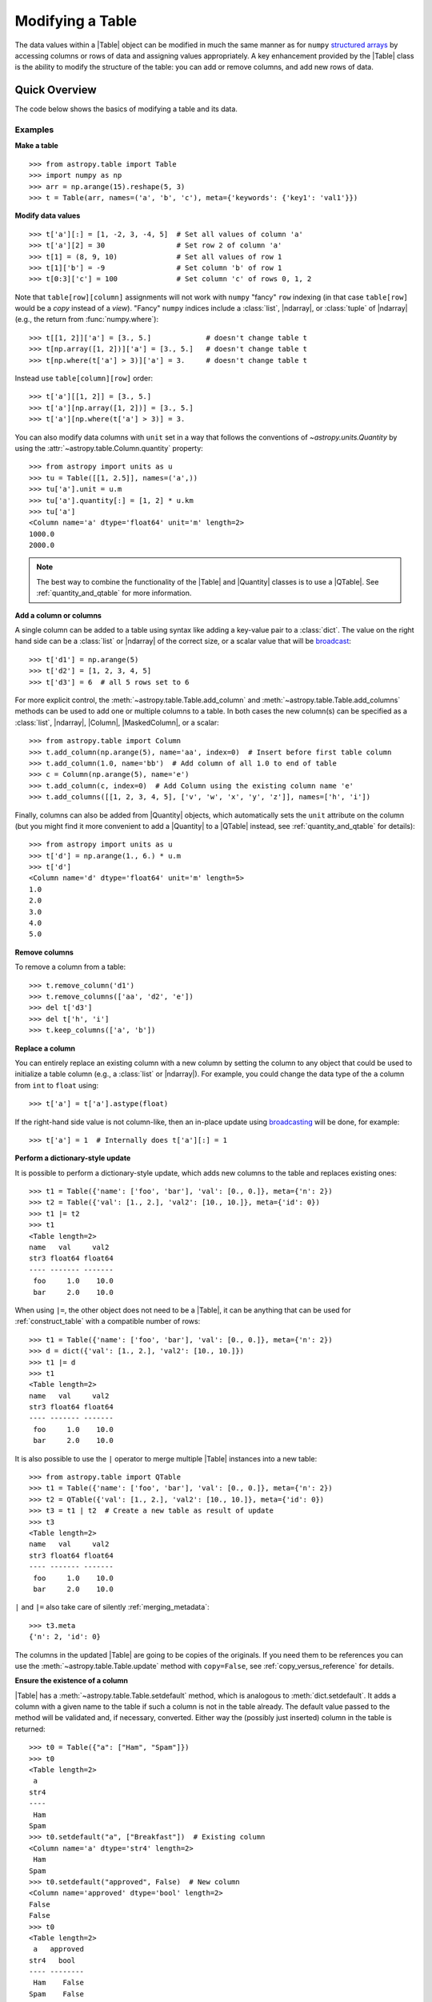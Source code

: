 .. _modify_table:

Modifying a Table
*****************

The data values within a |Table| object can be modified in much the same manner
as for ``numpy`` `structured arrays
<https://numpy.org/doc/stable/user/basics.rec.html>`_ by accessing columns or
rows of data and assigning values appropriately. A key enhancement provided by
the |Table| class is the ability to modify the structure of the table: you can
add or remove columns, and add new rows of data.

Quick Overview
==============

The code below shows the basics of modifying a table and its data.

Examples
--------

.. EXAMPLE START: Making a Table and Modifying Data

**Make a table**
::

  >>> from astropy.table import Table
  >>> import numpy as np
  >>> arr = np.arange(15).reshape(5, 3)
  >>> t = Table(arr, names=('a', 'b', 'c'), meta={'keywords': {'key1': 'val1'}})

**Modify data values**
::

  >>> t['a'][:] = [1, -2, 3, -4, 5]  # Set all values of column 'a'
  >>> t['a'][2] = 30                 # Set row 2 of column 'a'
  >>> t[1] = (8, 9, 10)              # Set all values of row 1
  >>> t[1]['b'] = -9                 # Set column 'b' of row 1
  >>> t[0:3]['c'] = 100              # Set column 'c' of rows 0, 1, 2

Note that ``table[row][column]`` assignments will not work with ``numpy``
"fancy" ``row`` indexing (in that case ``table[row]`` would be a *copy* instead
of a *view*). "Fancy" ``numpy`` indices include a :class:`list`, |ndarray|, or
:class:`tuple` of |ndarray| (e.g., the return from :func:`numpy.where`)::

  >>> t[[1, 2]]['a'] = [3., 5.]             # doesn't change table t
  >>> t[np.array([1, 2])]['a'] = [3., 5.]   # doesn't change table t
  >>> t[np.where(t['a'] > 3)]['a'] = 3.     # doesn't change table t

Instead use ``table[column][row]`` order::

  >>> t['a'][[1, 2]] = [3., 5.]
  >>> t['a'][np.array([1, 2])] = [3., 5.]
  >>> t['a'][np.where(t['a'] > 3)] = 3.

You can also modify data columns with ``unit`` set in a way that follows
the conventions of `~astropy.units.Quantity` by using the
:attr:`~astropy.table.Column.quantity` property::

  >>> from astropy import units as u
  >>> tu = Table([[1, 2.5]], names=('a',))
  >>> tu['a'].unit = u.m
  >>> tu['a'].quantity[:] = [1, 2] * u.km
  >>> tu['a']
  <Column name='a' dtype='float64' unit='m' length=2>
  1000.0
  2000.0

.. note::

  The best way to combine the functionality of the |Table| and |Quantity|
  classes is to use a |QTable|. See :ref:`quantity_and_qtable` for more
  information.

.. EXAMPLE END

**Add a column or columns**

.. EXAMPLE START: Adding Columns to Tables

A single column can be added to a table using syntax like adding a key-value
pair to a :class:`dict`. The value on the right hand side can be a
:class:`list` or |ndarray| of the correct size, or a scalar value that will be
`broadcast <https://numpy.org/doc/stable/user/basics.broadcasting.html>`_::

  >>> t['d1'] = np.arange(5)
  >>> t['d2'] = [1, 2, 3, 4, 5]
  >>> t['d3'] = 6  # all 5 rows set to 6

For more explicit control, the :meth:`~astropy.table.Table.add_column` and
:meth:`~astropy.table.Table.add_columns` methods can be used to add one or
multiple columns to a table. In both cases the new column(s) can be specified as
a :class:`list`, |ndarray|, |Column|, |MaskedColumn|, or a scalar::

  >>> from astropy.table import Column
  >>> t.add_column(np.arange(5), name='aa', index=0)  # Insert before first table column
  >>> t.add_column(1.0, name='bb')  # Add column of all 1.0 to end of table
  >>> c = Column(np.arange(5), name='e')
  >>> t.add_column(c, index=0)  # Add Column using the existing column name 'e'
  >>> t.add_columns([[1, 2, 3, 4, 5], ['v', 'w', 'x', 'y', 'z']], names=['h', 'i'])

Finally, columns can also be added from |Quantity| objects, which automatically
sets the ``unit`` attribute on the column (but you might find it more
convenient to add a |Quantity| to a |QTable| instead, see
:ref:`quantity_and_qtable` for details)::

  >>> from astropy import units as u
  >>> t['d'] = np.arange(1., 6.) * u.m
  >>> t['d']
  <Column name='d' dtype='float64' unit='m' length=5>
  1.0
  2.0
  3.0
  4.0
  5.0

.. EXAMPLE END

**Remove columns**

.. EXAMPLE START: Removing Columns from Tables

To remove a column from a table::

  >>> t.remove_column('d1')
  >>> t.remove_columns(['aa', 'd2', 'e'])
  >>> del t['d3']
  >>> del t['h', 'i']
  >>> t.keep_columns(['a', 'b'])

.. EXAMPLE END

**Replace a column**

.. EXAMPLE START: Replacing Columns in Tables

You can entirely replace an existing column with a new column by setting the
column to any object that could be used to initialize a table column (e.g.,  a
:class:`list` or |ndarray|). For example, you could change the data type of the
``a`` column from ``int`` to ``float`` using::

  >>> t['a'] = t['a'].astype(float)

If the right-hand side value is not column-like, then an in-place update using
`broadcasting <https://numpy.org/doc/stable/user/basics.broadcasting.html>`_
will be done, for example::

  >>> t['a'] = 1  # Internally does t['a'][:] = 1

.. EXAMPLE END

**Perform a dictionary-style update**

It is possible to perform a dictionary-style update, which adds new columns to
the table and replaces existing ones::

  >>> t1 = Table({'name': ['foo', 'bar'], 'val': [0., 0.]}, meta={'n': 2})
  >>> t2 = Table({'val': [1., 2.], 'val2': [10., 10.]}, meta={'id': 0})
  >>> t1 |= t2
  >>> t1
  <Table length=2>
  name   val     val2
  str3 float64 float64
  ---- ------- -------
   foo     1.0    10.0
   bar     2.0    10.0

When using ``|=``, the other object does not need to be a |Table|, it can be
anything that can be used for :ref:`construct_table` with a compatible number
of rows::

  >>> t1 = Table({'name': ['foo', 'bar'], 'val': [0., 0.]}, meta={'n': 2})
  >>> d = dict({'val': [1., 2.], 'val2': [10., 10.]})
  >>> t1 |= d
  >>> t1
  <Table length=2>
  name   val     val2
  str3 float64 float64
  ---- ------- -------
   foo     1.0    10.0
   bar     2.0    10.0

It is also possible to use the ``|`` operator to merge multiple |Table| instances
into a new table::

  >>> from astropy.table import QTable
  >>> t1 = Table({'name': ['foo', 'bar'], 'val': [0., 0.]}, meta={'n': 2})
  >>> t2 = QTable({'val': [1., 2.], 'val2': [10., 10.]}, meta={'id': 0})
  >>> t3 = t1 | t2  # Create a new table as result of update
  >>> t3
  <Table length=2>
  name   val     val2
  str3 float64 float64
  ---- ------- -------
   foo     1.0    10.0
   bar     2.0    10.0

``|`` and ``|=`` also take care of silently :ref:`merging_metadata`::

  >>> t3.meta
  {'n': 2, 'id': 0}

The columns in the updated |Table| are going to be copies of the originals. If
you need them to be references you can use the
:meth:`~astropy.table.Table.update` method with ``copy=False``, see :ref:`copy_versus_reference`
for details.

**Ensure the existence of a column**

|Table| has a :meth:`~astropy.table.Table.setdefault` method, which is
analogous to :meth:`dict.setdefault`.
It adds a column with a given name to the table if such a column is not in the
table already.
The default value passed to the method will be validated and, if necessary,
converted.
Either way the (possibly just inserted) column in the table is returned::

  >>> t0 = Table({"a": ["Ham", "Spam"]})
  >>> t0
  <Table length=2>
   a
  str4
  ----
   Ham
  Spam
  >>> t0.setdefault("a", ["Breakfast"])  # Existing column
  <Column name='a' dtype='str4' length=2>
   Ham
  Spam
  >>> t0.setdefault("approved", False)  # New column
  <Column name='approved' dtype='bool' length=2>
  False
  False
  >>> t0
  <Table length=2>
   a   approved
  str4   bool
  ---- --------
   Ham    False
  Spam    False

**Rename columns**

.. EXAMPLE START: Renaming Columns in Tables

To rename a column::

  >>> t.rename_column('a', 'a_new')
  >>> t['b'].name = 'b_new'

To rename multiple columns at once::

  >>> t.rename_columns(['a_new', 'b_new'], ['a', 'b'])

.. EXAMPLE END

**Add a row of data**

.. EXAMPLE START: Adding a Row of Data to a Table

To add a row::

  >>> t.add_row([-8, -9])

.. EXAMPLE END

**Remove rows**

.. EXAMPLE START: Removing Rows of Data from Tables

To remove a row::

  >>> t.remove_row(0)
  >>> t.remove_rows(slice(4, 5))
  >>> t.remove_rows([1, 2])

.. EXAMPLE END

**Sort by one or more columns**

.. EXAMPLE START: Sorting Columns in Tables

To sort columns::

  >>> t.sort('b_new')
  >>> t.sort(['a_new', 'b_new'])

.. EXAMPLE END

**Reverse table rows**

.. EXAMPLE START: Reversing Table Rows

To reverse the order of table rows::

  >>> t.reverse()

.. EXAMPLE END

**Modify metadata**

.. EXAMPLE START: Modifying Metadata in Tables

To modify metadata::

  >>> t.meta['key'] = 'value'

.. EXAMPLE END

**Select or reorder columns**

.. EXAMPLE START: Selecting or Reordering Columns in Tables

A new table with a subset or reordered list of columns can be
created as shown in the following example::

  >>> t = Table(arr, names=('a', 'b', 'c'))
  >>> t_acb = t['a', 'c', 'b']

Another way to do the same thing is to provide a list or tuple
as the item, as shown below::

  >>> new_order = ['a', 'c', 'b']  # List or tuple
  >>> t_acb = t[new_order]

.. EXAMPLE END

Caveats
=======

Modifying the table data and properties is fairly clear-cut, but one thing
to keep in mind is that adding a row *may* require a new copy in memory of the
table data. This depends on the detailed layout of Python objects in memory
and cannot be reliably controlled. In some cases it may be possible to build a
table row by row in less than O(N**2) time but you cannot count on it.

Another subtlety to keep in mind is that in some cases the return value of an
operation results in a new table in memory while in other cases it results in a
view of the existing table data. As an example, imagine trying to set two table
elements using column selection with ``t['a', 'c']`` in combination with row
index selection::

  >>> t = Table([[1, 2], [3, 4], [5, 6]], names=('a', 'b', 'c'))
  >>> t['a', 'c'][1] = (100, 100)
  >>> print(t)
   a   b   c
  --- --- ---
    1   3   5
    2   4   6

This might be surprising because the data values did not change and there
was no error. In fact, what happened is that ``t['a', 'c']`` created a
new temporary table in memory as a *copy* of the original and then updated the
first row of the copy. The original ``t`` table was unaffected and the new
temporary table disappeared once the statement was complete. The takeaway
is to pay attention to how certain operations are performed one step at
a time.

.. _table-replace-1_3:

In-Place Versus Replace Column Update
=====================================

Consider this code snippet::

  >>> t = Table([[1, 2, 3]], names=['a'])
  >>> t['a'] = [10.5, 20.5, 30.5]

There are a couple of ways this could be handled. It could update the existing
array values in-place (truncating to integer), or it could replace the entire
column with a new column based on the supplied data values.

The answer for ``astropy`` is that the operation shown above does a *complete
replacement* of the column object. In this case it makes a new column object
with float values by internally calling ``t.replace_column('a', [10.5, 20.5,
30.5])``. In general this behavior is more consistent with Python and `pandas
<https://pandas.pydata.org>`_ behavior.

**Forcing in-place update**

It is possible to force an in-place update of a column as follows::

  t[colname][:] = value

**Finding the source of problems**

In order to find potential problems related to replacing columns, there is the
option `astropy.table.conf.replace_warnings
<astropy.table.Conf.replace_warnings>` in the :ref:`astropy_config`. This
controls a set of warnings that are emitted under certain circumstances when a
table column is replaced. This option must be set to a list that includes zero
or more of the following string values:

``always`` :
  Print a warning every time a column gets replaced via the
  ``__setitem__()`` syntax (i.e., ``t['a'] = new_col``).

``slice`` :
  Print a warning when a column that appears to be a :class:`slice` of
  a parent column is replaced.

``refcount`` :
  Print a warning when the Python reference count for the
  column changes. This indicates that a stale object exists that might
  be used elsewhere in the code and give unexpected results.

``attributes`` :
  Print a warning if any of the standard column attributes changed.

The default value for the ``table.conf.replace_warnings`` option is
``[]`` (no warnings).
